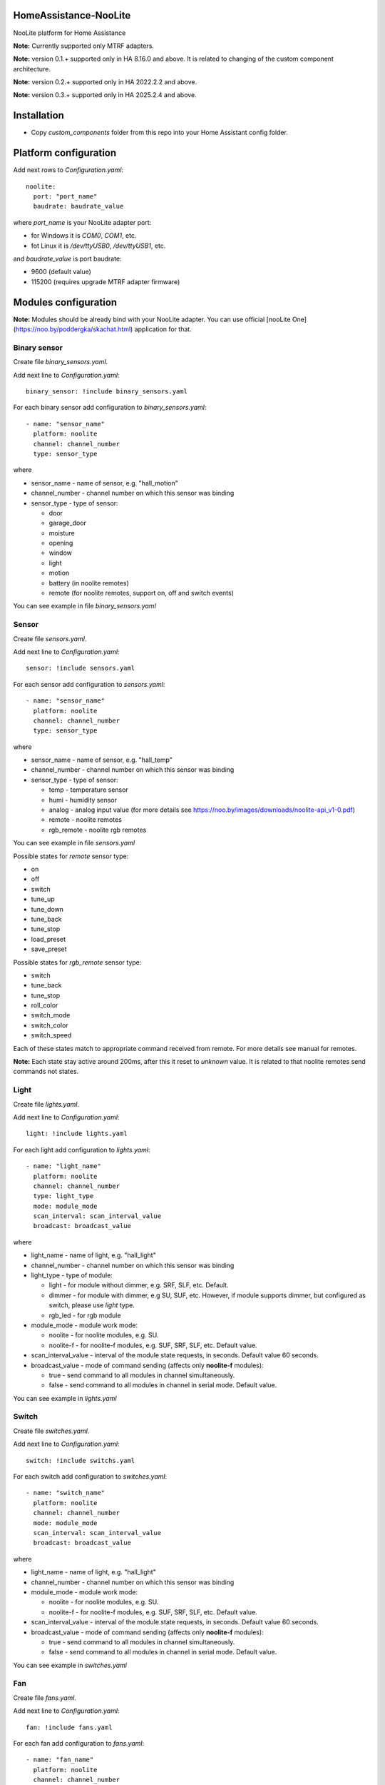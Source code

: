 HomeAssistance-NooLite
======================

NooLite platform for Home Assistance

**Note:** Currently supported only MTRF adapters.

**Note:** version 0.1.+ supported only in HA 8.16.0 and above. It is related to changing of the custom component architecture.

**Note:** version 0.2.+ supported only in HA 2022.2.2 and above.

**Note:** version 0.3.+ supported only in HA 2025.2.4 and above.

Installation
============

* Copy `custom_components` folder from this repo into your Home Assistant config folder.


Platform configuration
======================

Add next rows to `Configuration.yaml`::

    noolite:
      port: "port_name"
      baudrate: baudrate_value

where `port_name` is your NooLite adapter port:

* for Windows it is `COM0`, `COM1`, etc.
* fot Linux it is `/dev/ttyUSB0`, `/dev/ttyUSB1`, etc.

and `baudrate_value` is port baudrate:

* 9600 (default value)
* 115200 (requires upgrade MTRF adapter firmware)


Modules configuration
=====================

**Note:** Modules should be already bind with your NooLite adapter. You can use official [nooLite One](https://noo.by/poddergka/skachat.html) application for that.


Binary sensor
-------------
Create file `binary_sensors.yaml`.

Add next line to `Configuration.yaml`::

    binary_sensor: !include binary_sensors.yaml

For each binary sensor add configuration to `binary_sensors.yaml`::

      - name: "sensor_name"
        platform: noolite
        channel: channel_number
        type: sensor_type


where

* sensor_name - name of sensor, e.g. "hall_motion"
* channel_number - channel number on which this sensor was binding
* sensor_type - type of sensor:

  + door
  + garage_door
  + moisture
  + opening
  + window
  + light
  + motion
  + battery (in noolite remotes)
  + remote (for noolite remotes, support on, off and switch events)

You can see example in file `binary_sensors.yaml`


Sensor
------

Create file `sensors.yaml`.

Add next line to `Configuration.yaml`::

    sensor: !include sensors.yaml

For each sensor add configuration to `sensors.yaml`::

      - name: "sensor_name"
        platform: noolite
        channel: channel_number
        type: sensor_type


where

* sensor_name - name of sensor, e.g. "hall_temp"
* channel_number - channel number on which this sensor was binding
* sensor_type - type of sensor:

  + temp - temperature sensor
  + humi - humidity sensor
  + analog - analog input value (for more details see https://noo.by/images/downloads/noolite-api_v1-0.pdf)
  + remote - noolite remotes
  + rgb_remote - noolite rgb remotes

You can see example in file `sensors.yaml`

Possible states for `remote` sensor type:

+ on
+ off
+ switch
+ tune_up
+ tune_down
+ tune_back
+ tune_stop
+ load_preset
+ save_preset

Possible states for `rgb_remote` sensor type:

+ switch
+ tune_back
+ tune_stop
+ roll_color
+ switch_mode
+ switch_color
+ switch_speed

Each of these states match to appropriate command received from remote. For more details see manual for remotes.

**Note:** Each state stay active around 200ms, after this it reset to `unknown` value. It is related to that noolite remotes send commands not states.

Light
-----

Create file `lights.yaml`.

Add next line to `Configuration.yaml`::

    light: !include lights.yaml

For each light add configuration to `lights.yaml`::

    - name: "light_name"
      platform: noolite
      channel: channel_number
      type: light_type
      mode: module_mode
      scan_interval: scan_interval_value
      broadcast: broadcast_value

where

* light_name - name of light, e.g. "hall_light"
* channel_number - channel number on which this sensor was binding
* light_type - type of module:

  + light - for module without dimmer, e.g. SRF, SLF, etc. Default.
  + dimmer - for module with dimmer, e.g SU, SUF, etc. However, if module supports dimmer, but configured as switch, please use `light` type.
  + rgb_led - for rgb module

* module_mode - module work mode:

  + noolite - for noolite modules, e.g. SU.
  + noolite-f - for noolite-f modules, e.g. SUF, SRF, SLF, etc. Default value.

* scan_interval_value - interval of the module state requests, in seconds. Default value 60 seconds.
* broadcast_value - mode of command sending (affects only **noolite-f** modules):

  + true - send command to all modules in channel simultaneously.
  + false - send command to all modules in channel in serial mode. Default value.

You can see example in `lights.yaml`


Switch
------

Create file `switches.yaml`.

Add next line to `Configuration.yaml`::

    switch: !include switchs.yaml

For each switch add configuration to `switches.yaml`::

    - name: "switch_name"
      platform: noolite
      channel: channel_number
      mode: module_mode
      scan_interval: scan_interval_value
      broadcast: broadcast_value

where

* light_name - name of light, e.g. "hall_light"
* channel_number - channel number on which this sensor was binding
* module_mode - module work mode:

  + noolite - for noolite modules, e.g. SU.
  + noolite-f - for noolite-f modules, e.g. SUF, SRF, SLF, etc. Default value.

* scan_interval_value - interval of the module state requests, in seconds. Default value 60 seconds.
* broadcast_value - mode of command sending (affects only **noolite-f** modules):

  + true - send command to all modules in channel simultaneously.
  + false - send command to all modules in channel in serial mode. Default value.

You can see example in `switches.yaml`


Fan
----

Create file `fans.yaml`.

Add next line to `Configuration.yaml`::

    fan: !include fans.yaml

For each fan add configuration to `fans.yaml`::

    - name: "fan_name"
      platform: noolite
      channel: channel_number
      mode: module_mode
      speed_enabled: speed_enabled_value
      scan_interval: scan_interval_value
      broadcast: broadcast_value

where

* fan_name - name of fan, e.g. "hall_fan"
* channel_number - channel number on which this sensor was binding
* module_mode - module work mode:

  + noolite - for noolite modules, e.g. SU.
  + noolite-f - for noolite-f modules, e.g. SUF, SRF, SLF, etc. Default value.

* speed_enabled_value - allows speed management:

  + true - speed management is enabled. **Note:** Works only for modules in dimmer mode.
  + false - speed management is disabled. Default value.

* scan_interval_value - interval of the module state requests, in seconds. Default value 60 seconds.
* broadcast_value - mode of command sending (affects only **noolite-f** modules):

  + true - send command to all modules in channel simultaneously.
  + false - send command to all modules in channel in serial mode. Default value.

You can see example in `fans.yaml`


Services
========

Noolite integration extends default services for lights, fans and switch.

**IMPORTANT** using some services with modules in `noolite` mode, can cause incorrect states.
It is related that we don known finish state after service call. For example, service noolite.light_load_preset
restores saved state, but we don't know which this state is: on or off, which brightness was saved.

Lights
------

Allowing following services:

* noolite.light_start_brightness_tune - start brightness changing in specific direction (only for dimmer type)
* noolite.light_stop_brightness_tune - stop brightness changing (only for dimmer type)
* noolite.light_load_preset - load and apply saved module tate (temporary only for dimmer type)
* noolite.light_save_preset - save current module state (temporary available only for dimmer type)
* noolite.rgb_start_brightness_tune - start brightness changing in specific direction (only available for rgb_led type)
* noolite.rgb_stop_tune - stop brightness changing (only for rgb_led type)
* noolite.rgb_start_roll_color - start color changing (only for rgb_led type)
* noolite.rgb_switch_color - switch color to next (only for rgb_led type)
* noolite.rgb_switch_mode - switch controller work mode: fixed color or change colors (only for rgb_led type)
* noolite.rgb_start_switch_speed - start speed changing of color switching (only for rgb_led type)
* noolite.rgb_load_preset - load and apply saved module tate (temporary available only for rgb_led type)
* noolite.rgb_save_preset - save current module state (temporary available only for rgb_led type)


Switches
--------

Allowing following services:

* noolite.switch_load_preset - load and apply saved module tate
* noolite.switch_save_preset - save current module state

Fans
----

Allowing following services:

* noolite.fan_start_speed_tune - start speed changing in specific direction (only if fan uses noolite-f module and speed_enabled is set to true)
* noolite.fan_stop_speed_tune - stop speed changing (only if fan uses noolite-f module and speed_enabled is set to true)
* noolite.fan_load_preset - load and apply saved module tate (temporary available only if fan uses noolite-f module and speed_enabled is set to true)
* noolite.fan_save_preset - save current module state (temporary available only if fan uses noolite-f module and speed_enabled is set to true)

Bind noolite remotes with services
----------------------------------

Create file `automations.yaml`.

Add next line to `Configuration.yaml`::

    automation: !include automations.yaml

After this you can create automations using HA interface. Open HA in browser, go to Configurations -> Automations and scenes.
Also you can create automations manually. Please see parameters required for services in examples in automations.yaml.


Change log:
==========

v0.2.2
------
* added support of 2025.3

**Breaking changes:**

* can be don't working with version oldest then 2025.2.4


v0.2.2
------
* return switch event handling for binary sensors

v0.2.1
------
* add possibility to set port baudrate

v0.2.0
------
* reworking binary_sensors and sensors for noolite remotes
* add rgb remote support
* update sensors to subclass of SensorEntity
* use attributes instead of override methods
* add noolite service that allows use native module command

**Breaking changes:**

* can be don't working with version oldest then 2022.2.2
* rename remote sensor states, so old sensor config can be broken

v0.1.3
------
* fix work with rgb_led module
* refactor fan component
* update ReadMe

v0.1.2
------
* added manifest.json to match new HomeAssistant requirements
* avoid of using deprecated Light, SwitchDevice and BinarySensorDevice

**Breaking changes:**

* can be don't working with version oldest then 0.108.0

v0.1.1
------
* switch to NooLite-F v0.1.2

v0.1.0
------
* added binary sensors for: door, garage_door, moisture, opening, window, light, motion, battery (in noolite remotes)
* added battery level information

**Breaking changes:**
* platform and type names in config now is in lowercase
* removed unused types
* TempHumi sensor split to two separate sensors: temp and humi
